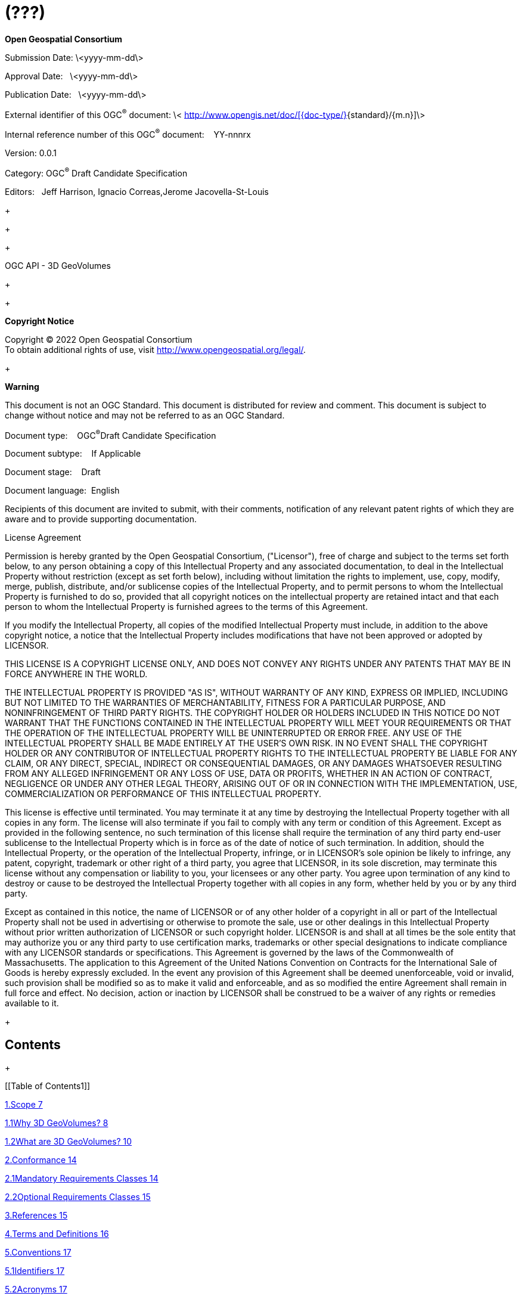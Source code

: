 = (???)
:stem:

*Open Geospatial Consortium*

Submission Date: \<yyyy-mm-dd\>

Approval Date:&nbsp;&nbsp;&nbsp;\<yyyy-mm-dd\>

Publication Date:&nbsp;&nbsp;&nbsp;\<yyyy-mm-dd\>

[[Cover_RemoveText2]]External identifier of this OGC^®^ document: \< http://www.opengis.net/def/%5B%7Bdoc-type/%7D%5D%7Bstandard%7D/%7Bm.n%7D[http://www.opengis.net/doc/[{doc-type/}]{standard}/{m.n}]\>

Internal reference number of this OGC^®^ document:&nbsp;&nbsp;&nbsp;&nbsp;YY-nnnrx

Version: 0.0.1

Category: OGC^®^ Draft Candidate Specification

Editors:&nbsp;&nbsp;&nbsp;Jeff Harrison, Ignacio Correas,Jerome Jacovella-St-Louis

+
 +

+
 +

+
 +

OGC API - 3D GeoVolumes

+
 +

+
 +

*Copyright Notice*

Copyright © 2022 Open Geospatial Consortium +
 To obtain additional rights of use, visit http://www.opengeospatial.org/legal/[http://www.opengeospatial.org/legal/].

+
 +

*Warning*

This document is not an OGC Standard. This document is distributed for review and comment. This document is subject to change without notice and may not be referred to as an OGC Standard.

Document type:&nbsp;&nbsp;&nbsp; OGC^®^Draft Candidate Specification

Document subtype:&nbsp;&nbsp;&nbsp; If Applicable

Document stage:&nbsp;&nbsp;&nbsp; Draft

Document language:&nbsp; English

Recipients of this document are invited to submit, with their comments, notification of any relevant patent rights of which they are aware and to provide supporting documentation.

License Agreement

Permission is hereby granted by the Open Geospatial Consortium, ("Licensor"), free of charge and subject to the terms set forth below, to any person obtaining a copy of this Intellectual Property and any associated documentation, to deal in the Intellectual Property without restriction (except as set forth below), including without limitation the rights to implement, use, copy, modify, merge, publish, distribute, and/or sublicense copies of the Intellectual Property, and to permit persons to whom the Intellectual Property is furnished to do so, provided that all copyright notices on the intellectual property are retained intact and that each person to whom the Intellectual Property is furnished agrees to the terms of this Agreement.

If you modify the Intellectual Property, all copies of the modified Intellectual Property must include, in addition to the above copyright notice, a notice that the Intellectual Property includes modifications that have not been approved or adopted by LICENSOR.

THIS LICENSE IS A COPYRIGHT LICENSE ONLY, AND DOES NOT CONVEY ANY RIGHTS UNDER ANY PATENTS THAT MAY BE IN FORCE ANYWHERE IN THE WORLD.

THE INTELLECTUAL PROPERTY IS PROVIDED "AS IS", WITHOUT WARRANTY OF ANY KIND, EXPRESS OR IMPLIED, INCLUDING BUT NOT LIMITED TO THE WARRANTIES OF MERCHANTABILITY, FITNESS FOR A PARTICULAR PURPOSE, AND NONINFRINGEMENT OF THIRD PARTY RIGHTS. THE COPYRIGHT HOLDER OR HOLDERS INCLUDED IN THIS NOTICE DO NOT WARRANT THAT THE FUNCTIONS CONTAINED IN THE INTELLECTUAL PROPERTY WILL MEET YOUR REQUIREMENTS OR THAT THE OPERATION OF THE INTELLECTUAL PROPERTY WILL BE UNINTERRUPTED OR ERROR FREE. ANY USE OF THE INTELLECTUAL PROPERTY SHALL BE MADE ENTIRELY AT THE USER'S OWN RISK. IN NO EVENT SHALL THE COPYRIGHT HOLDER OR ANY CONTRIBUTOR OF INTELLECTUAL PROPERTY RIGHTS TO THE INTELLECTUAL PROPERTY BE LIABLE FOR ANY CLAIM, OR ANY DIRECT, SPECIAL, INDIRECT OR CONSEQUENTIAL DAMAGES, OR ANY DAMAGES WHATSOEVER RESULTING FROM ANY ALLEGED INFRINGEMENT OR ANY LOSS OF USE, DATA OR PROFITS, WHETHER IN AN ACTION OF CONTRACT, NEGLIGENCE OR UNDER ANY OTHER LEGAL THEORY, ARISING OUT OF OR IN CONNECTION WITH THE IMPLEMENTATION, USE, COMMERCIALIZATION OR PERFORMANCE OF THIS INTELLECTUAL PROPERTY.

This license is effective until terminated. You may terminate it at any time by destroying the Intellectual Property together with all copies in any form. The license will also terminate if you fail to comply with any term or condition of this Agreement. Except as provided in the following sentence, no such termination of this license shall require the termination of any third party end-user sublicense to the Intellectual Property which is in force as of the date of notice of such termination. In addition, should the Intellectual Property, or the operation of the Intellectual Property, infringe, or in LICENSOR's sole opinion be likely to infringe, any patent, copyright, trademark or other right of a third party, you agree that LICENSOR, in its sole discretion, may terminate this license without any compensation or liability to you, your licensees or any other party. You agree upon termination of any kind to destroy or cause to be destroyed the Intellectual Property together with all copies in any form, whether held by you or by any third party.

Except as contained in this notice, the name of LICENSOR or of any other holder of a copyright in all or part of the Intellectual Property shall not be used in advertising or otherwise to promote the sale, use or other dealings in this Intellectual Property without prior written authorization of LICENSOR or such copyright holder. LICENSOR is and shall at all times be the sole entity that may authorize you or any third party to use certification marks, trademarks or other special designations to indicate compliance with any LICENSOR standards or specifications. This Agreement is governed by the laws of the Commonwealth of Massachusetts. The application to this Agreement of the United Nations Convention on Contracts for the International Sale of Goods is hereby expressly excluded. In the event any provision of this Agreement shall be deemed unenforceable, void or invalid, such provision shall be modified so as to make it valid and enforceable, and as so modified the entire Agreement shall remain in full force and effect. No decision, action or inaction by LICENSOR shall be construed to be a waiver of any rights or remedies available to it.

+
 +

== Contents

+
 +

[[Table of Contents1]]

<<_Toc92639049,1.Scope 7>>

<<_Toc92639050,1.1Why 3D GeoVolumes? 8>>

<<_Toc92639051,1.2What are 3D GeoVolumes? 10>>

<<_Toc92639052,2.Conformance 14>>

<<_Toc92639053,2.1Mandatory Requirements Classes 14>>

<<_Toc92639054,2.2Optional Requirements Classes 15>>

<<_Toc92639055,3.References 15>>

<<_Toc92639056,4.Terms and Definitions 16>>

<<_Toc92639057,5.Conventions 17>>

<<_Toc92639058,5.1Identifiers 17>>

<<_Toc92639059,5.2Acronyms 17>>

<<_Toc92639060,6.Requirements Classes 18>>

<<_Toc92639061,1.1Requirements Class "Core" 19>>

<<_Toc92639062,1.1.1Landing page 20>>

<<_Toc92639063,1.1.2Declaration of Conformance Classes 22>>

<<_Toc92639064,1.1.3API Definition 23>>

<<_Toc92639065,1.1.4Collections 25>>

<<_Toc92639066,1.1.53D-Container 26>>

<<_Toc92639067,1.2Requirements Class "Extension" 30>>

<<_Toc92639068,1.2.1Requirements Class "spatial query extension" 32>>

<<_Toc92639069,7.Media Types for any data encoding(s) 35>>

<<_Toc92639070,7.1application/json+i3s 35>>

<<_Toc92639071,7.2application/json+3dtiles 36>>

<<_Toc92639072,Annex A: Conformance Class Abstract Test Suite (Normative) 38>>

<<_Toc92639073,A.1Test Case 1 38>>

<<_Toc92639074,A.2Test Case 2 39>>

+
 +

<<_Toc92639075,Annex B: Web API (Normative) 40>>

<<_Toc92639076,HTTP 1.1 40>>

<<_Toc92639077,HTTP status codes 40>>

<<_Toc92639078,Unknown or invalid query parameters 42>>

<<_Toc92639079,Web caching 43>>

<<_Toc92639080,Support for cross-origin requests 43>>

+
 +

<<_Toc92639081,Annex C: Data Architecture (Informative) 44>>

<<_Toc92639082,GeoVolumes (3D-Container) 45>>

<<_Toc92639083,Bounding Volume 47>>

<<_Toc92639084,Coordinate Reference System (CRS) 49>>

<<_Toc92639085,Extent 49>>

<<_Toc92639086,Link 50>>

<<_Toc92639087,Link Relation Type (Rel) 50>>

<<_Toc92639088,Spatial Extent 51>>

<<_Toc92639089,Temporal Extent 52>>

<<_Toc92639090,TRS 53>>

<<_Toc92639091,Content Type 53>>

+
 +

<<_Toc92639092,Annex D: Example Responses (Informative) 54>>

+
 +

<<_Toc92639093,Annex E: Accessing 3D Content by Tile Coordinates (Informative) 57>>

+
 +

<<_Toc92639094,Annex F: Revision History 58>>

+
 +

+
 +

+
 +

*List of Figures*

[[Table of Figures1]]

<<_Toc92696351,Figure 1 - GeoVolumes API allows access to 3D content from different providers 9>>

+
 +

<<_Toc92696352,Figure 2 - Bounding Volumes (Box, Region, Sphere) with enclosed cuboid objects 10>>

+
 +

<<_Toc92696353,Figure 3 - GeoVolumes in nested hierarchy with 3D dataset and multiple distributions 11>>

+
 +

<<_Toc92696354,Figure 4 - GeoVolumes reference extent of datasets and link to 'child' GeoVolumes 12>>

+
 +

<<_Toc92696355,Figure 5 - GeoVolumes&nbsp;may optionally&nbsp;access 3D&nbsp;content&nbsp;via tile coordinates 13>>

+
 +

<<_Toc92696356,Figure 6 - Basic architecture of server components to access 3D GeoVolumes 13>>

+
 +

<<_Toc92696357,Figure 7 - UML diagram of a 3D-Container (GeoVolume) 30>>

+
 +

+
 +

+
 +

+
 +

+
 +

[type=i]
. *Abstract*

This document provides an Application Programming Interface (API) and encoding that organizes access to a variety of 2D / 3D content according to a hierarchy of 3D geospatial volumes (GeoVolumes). The goal of this specification is to establish an API and encoding that allows applications to request a variety of 3D content from different providers in an interoperable and standardized way.

image::images/001.gif[Shape1] The API described in this document is based on Open Geospatial Consortium (OGC) and OpenAPI principles. The API is consistent with OGC API - Common core building blocks and supports link-follow, bounding box and tile coordinate query methods of access to resources of interest.

An OGC API - 3D GeoVolumes specification is needed because a variety of solutions and standards exist to access and transfer 3D geospatial content (e.g. 3D Tiles, I3S, glTF and others). The OGC API - 3D GeoVolumes specification addresses this challenge by providing a resource model and corresponding API to integrate various approaches to accessing and transferring 2D / 3D geospatial content into a single, open standards-based solution. By outlining an implementation approach for the parameters of the API, the 3D GeoVolumes specification simplifies application development across geospatial enterprises by providing a single interface for requesting and receiving a variety of 2D / 3D datasets and their distribution. As such, the goal of this OGC API specification is not to replace existing distribution methods and models for 3D content, but to enable interoperability between them.

The content provided within this document is derived largely from work done during collaborative, hands-on engineering conducted by members of the OGC during late 2019 and early 2020. As additional methodologies mature, this OGC API will be updated to include those approaches.

[start=2,type=i]
. *Keywords*

The following are keywords to be used by search engines and document catalogues.

OGC API, 3D Tiles , I3S, geographic information, Geospatial API, GeoVolume, GeoVolumes, 3D, feature, geographic information, dataset, distribution, API, OpenAPI, HTML, glTF, bounding volume hierarchy

[start=3,type=i]
. *Preface*

Attention is drawn to the possibility that some of the elements of this document may be the subject of patent rights. The OGC shall not be held responsible for identifying any or all such patent rights.

Recipients of this document are requested to submit, with their comments, notification of any relevant patent claims or other intellectual property rights of which they may be aware that might be infringed by any implementation of the standard set forth in this document, and to provide supporting documentation.

[start=4,type=i]
. *Security Considerations*

No security considerations have been made for this Standard

[start=5,type=i]
. *Submitting organizations*

The following organizations are submitting this document to the OGC:

* Army Geospatial Center (AGC)
* Cesium
* Cognitics
* Ecere
* Helyx
* Skymantics
* Strategic Alliance Consulting Inc.
* Steinbeis

+

[start=6,type=i]
. *Submitters*

All questions regarding this submission should be directed to the editor or the submitters:

[width=531]
|===
h| Name h| Affiliation
| Jeff Harrison, Editor | Army Geospatial Center (AGC)
| Ignacio Correas, Editor | Skymantics
| Jerome Jacovella-St-Louis, Editor | Ecere
| Tom Boggess | Strategic Alliance Consulting Inc.
| Volker Coors | Steinbeis
| Ryan Gauthier | Army Geospatial Center
| Anneley Hadland | Helyx
| Michala Hill | Cognitics
| Thomas Myers | Strategic Alliance Consulting Inc.
| Amy Youmans | Army Geospatial Center (AGC)
| Insert POC Here | Cesium

|===

. 
== Scope

The OGC 3D GeoVolumes specification provides an Application Programming Interface (API) and encoding that organizes access to a variety of 3D content according to a hierarchy of 3D geospatial volumes (GeoVolumes).

The goal of this OGC API is to allow applications to request a variety of 3D content from different providers in an interoperable and standardized way.

image::images/002.gif[Shape2] OGC API - 3D GeoVolumes specification is based on Open Geospatial Consortium (OGC) and OpenAPI principles. The API is consistent with OGC API – Common – Part 1: Core building blocks and supports link-follow, bounding box query, and tile coordinate methods of access to resources of interest.

The objective of the 3D GeoVolumes API and resource model is not to replace existing distribution methods and models for 3D content such as OGC 3D Tiles and I3S, but to enable interoperability between them.

The content provided within this document is derived largely from work done during collaborative, hands-on engineering conducted by members of the OGC during late 2019 and early 2020.

+
 +

.. 
=== Why 3D GeoVolumes

+
 +

OGC API - 3D GeoVolumes is needed because a variety of solutions and standards exist to access and transfer 3D geospatial content (e.g. 3D Tiles, I3S, glTF and others). OGC API - 3D GeoVolumes addresses the challenge of accessing and transferring 3D geospatial content in a variety of standards by providing a resource model and single API for requesting, receiving, and distributing this content, thus simplifying application development across geospatial enterprises. The 3D GeoVolumes API and resource model use a space-centric perspective to allow efficient access to 3D content.

This OGC API is not intended to replace existing distribution methods and models for 3D content, but to enable interoperability between them.

A high-level representation of a geospatial enterprise implementing 3D GeoVolumes based on the needs of various types of entities and/or systems ('A'), ('B'), and ('C') is illustrated in the figure below. The demonstration scenario involves siting a field hospital in Central Park, New York City during a global pandemic.

+
 +

image::images/003.png["",638,322]

*Figure 1 - The GeoVolumes API allows access to a variety of 3D content from different providers in a standardized way*

+
 +

The three systems differ in the 3D content standards implemented, volume of data that can be stored and processed, supported analytics and available bandwidth for data transport between entities, with 'A' having the highest bandwidth and 'C' having the lowest bandwidth.

+

Despite these differences, 3D GeoVolumes provides a model that allows offering, discovering, requesting and accessing data at each entity using a common API on top of a single organizational model of 3D geospatial resources. This common API leverages available 3D geospatial data formats and distribution standards such as 3D Tiles [https://www.ogc.org/standards/3DTiles[https://www.ogc.org/standards/3DTiles]], I3S [https://www.ogc.org/standards/i3s[https://www.ogc.org/standards/i3s]], CityGML [https://www.ogc.org/standards/citygml[https://www.ogc.org/standards/citygml]], and CDB [https://www.ogc.org/standards/cdb[https://www.ogc.org/standards/cdb]] to ensure users can work with 3D geospatial content in the optimal distribution format and interaction method for their application task. High bandwidth capacity data centers ('A') have 3D content available for broad regions or on a global scale. Content can be made available in multiple datasets and distributions based on conversion and transcoding workflows. Access to the data can be offered to other entities in the enterprise by means of the 3D GeoVolumes API. Depending on users' needs, data can be made available through alternative API methods in 2D or in raw format, such as the draft OGC API - Tiles specification or the OGC API - Features Standard.

+

Medium bandwidth capacity data centers ('B') do not require all data that is available at the data center ('A') but are more selective according to their role. The amount of data transferred to ('B') depends on the available bandwidth and specific needs for data analysis and re-distribution. To obtain required data in the best suited format and minimum size, medium bandwidth capacity data centers make use of the specific space-centric indexing scheme that is the fundamental idea of a GeoVolume resource and the corresponding 3D GeoVolumes API offered by ('A').

The high-level architecture defines a third enterprise entity, low bandwidth capacity field operations ('C'). These are connected at various bandwidths including intermittently connected or completely offline situations. In these cases, offline data packaging mechanisms and data volume are operational considerations and optimized data selection and transmission processes are essential. Customers at this level want to go back and forth between 3D geospatial content distributions optimized for visualization via low bandwidth connections and attribute-loaded data that provides detailed information about selected elements in each view.

+
 +

[start=2]
.. 
=== What are 3D GeoVolumes

+
 +

The previous section provided a high-level representation of a geospatial enterprise implementation of the 3D GeoVolumes API based on the needs of various types of entities and/or systems. The technology described in this API supports this scenario efficiently because 3D GeoVolumes follow a common conceptual organization of space applied by humans, which is a collection of spaces where the spaces contain either sub-spaces or a set of objects. This representation of space is called the Bounding Volume, which is a closed volume containing the union of a set of geometric objects. The figure below illustrates typical Bounding Volumes (Box, Region, Sphere) with enclosed cuboid objects.

image::images/004.png["",666,205]

*Figure 2 - Bounding Volumes (Box, Region, Sphere) with enclosed cuboid objects*

+
 +

The space organized in this manner may describe a collection of disjoint GeoVolumes, hierarchical collections of GeoVolumes or GeoVolumes accessed by tile coordinates organized in an OGC tiling scheme. The concepts of disjoint and hierarchical collections of GeoVolumes are illustrated in the figure below where the GeoVolume "North America" contains two child GeoVolumes "Montreal" and "New York City". &nbsp;Both are spatially disjoint. The GeoVolume "New York City" contains a single 3D Dataset representing buildings. These buildings are available in multiple distribution formats (3D Tiles, I3S and CityGML).

+
 +

image::images/005.png["",389,470]

*Figure 3 - GeoVolumes in nested hierarchy with a 3D dataset and multiple distributions*

+
 +

[[_Hlk70424011]]In these constructs, each GeoVolume may have one or more children whose extents may themselves overlap but in aggregate are completely contained in the parent volume extent. Each GeoVolume can contain references to and descriptions of the extent of dataset(s) of its contents and may provide links to multiple distributions of that dataset in different formats or encodings, e.g. 3D Tiles, I3S. GeoVolumes in this model may be accessed as /collections by an API. This API standard does not identify mandatory requirements for how specific distribution formats or encodings are composed and organized into spatial data structures (e.g. tiling schemes).

+
 +

image::images/006.png["",666,459]

*Figure 4 - GeoVolumes can reference extent of datasets and link to 'child' GeoVolumes*

+
 +

A GeoVolumes&nbsp;API may optionally&nbsp;access 3D&nbsp;geospatial content&nbsp;as tiles&nbsp;through extensions for tile coordinates. This may be achieved by using an&nbsp;extraDimensions&nbsp;property consisting of a list of identified objects, each with a description on how the additional dimensions are tiled. It may also be achieved by using Implicit Tiling as outlined in the emerging Community Standard for "3D Tiles Next". The two approaches will be harmonized in the GeoVolumes SWG and this specification updated.

If an&nbsp;extraDimensions&nbsp;property consisting of a list of identified objects is used this information can be added to either a&nbsp;TileMatrixSet's&nbsp;TileMatrix&nbsp;or to a&nbsp;TileSet's TileMatrixSetLimit. Including this property in the&nbsp;TileSet'sTileMatrixSetLimits&nbsp;allows for the re-use of common 2D&nbsp;TileMatrixSets&nbsp;for 3D geospatial content.

+
 +

image::images/007.gif["",576,190]

*Figure 5 - GeoVolumes&nbsp;may optionally&nbsp;access 3D&nbsp;geospatial content&nbsp;via tile coordinates*

+
 +

The default representations of a GeoVolume are json/html information documents that define the bounding box/volume, link to an implicit tileset scheme if applicable, and provide links to the actual content. GeoVolumes are organized in collections as described above.

The basic architecture of server components to access 3D GeoVolume encodings is shown in the figure below. Each 3D / Globe client component can access 3D datasets in multiple distribution formats by means of components implementing the GeoVolumes API as an access interface. The API enables access to these resources using the HTTP protocol and its associated methods.

image::images/008.png["",564,358]

*Figure 6 - Basic architecture of server components to access 3D GeoVolumes*

Clients then visualize the returned content in the context of a 3D globe rendering either built into the client or assembled onto 2D tiles fetched separately from the GeoVolumes API, using for example, a 2D Tile Server. In the future, 2D tiles could also be accessed through the GeoVolumes API.

+
 +

[start=2]
. 
== Conformance

Conformance with this API shall be checked using the tests specified in&nbsp;Annex A of this document. The framework, concepts, and methodology for testing, and the criteria to claim conformance are specified in the&nbsp; https://portal.ogc.org/files/?artifact_id=55234[OGC Compliance Testing Policies and Procedures]&nbsp;and the&nbsp; https://www.ogc.org/compliance[OGC Compliance Testing]&nbsp;web site.

+

The one Standardization Target for this standard is&nbsp; https://docs.ogc.org/is/19-086r4/19-086r4.html#webapi-definition[Web APIs].

+

https://docs.ogc.org/is/19-086r4/19-086r4.html#OGC19-072[OGC API - Common - Part 1: Core]&nbsp;defines an API module intended for re-use by other OGC Web API standards. The OGC API - 3D GeoVolumes is an extension of&nbsp; https://docs.ogc.org/is/19-086r4/19-086r4.html#OGC19-072[OGC API - Common - Part 1: Core]. Conformance to the OGC API - 3D GeoVolumes requires demonstrated conformance to the applicable Conformance Classes of OGC API - Common.

+

OGC API - 3D GeoVolumes identifies a set of Conformance Classes. The&nbsp; https://docs.ogc.org/is/19-086r4/19-086r4.html#ctc-definition[Conformance Classes]&nbsp;implemented by an API are advertised through the&nbsp;/conformance&nbsp;path on the landing page.

+

Each Conformance Class is defined by one or more&nbsp; https://docs.ogc.org/is/19-086r4/19-086r4.html#requirements-class-definition[Requirements Classes] defined in Section 6. The requirements in Section 6&nbsp;are organized by Requirements Class.

+
 +

.. 
=== Mandatory Requirements Classes

The mandatory requirements class of OGC API - 3D GeoVolumes is the Requirements Class "OGC API – 3D GeoVolumes – Core" specified in Section 6.

This requirements class inherits from the&nbsp;_Core Requirements Class_&nbsp;of&nbsp; https://docs.ogc.org/is/19-086r4/19-086r4.html#OGC19-072[OGC API — Common — Part 1: Core]&nbsp;which specifies the minimal useful service interface for an OGC API.

*The requirements specified in the&nbsp;Requirements Class "OGC API – 3D GeoVolumes – Core"&nbsp;focus on minimal capabilities for a static web server.*

The requirements specified in the&nbsp;Requirements Class "OGC API – 3D GeoVolumes – Core"&nbsp;are mandatory for all implementations of the 3D GeoVolumes API.

+
 +

[start=2]
.. 
=== Optional Requirements Classes

The optional requirements classes of OGC API - 3D GeoVolumes include Requirements Class "OGC API – 3D GeoVolumes – Extension" specified in Section 6.

*The requirements specified in the&nbsp;Requirements Class "OGC API – 3D GeoVolumes – Extension"&nbsp;adds the option for a spatial query parameter or tile coordinates to limit the result.*

The requirements specified in the&nbsp;Requirements Class "OGC API – 3D GeoVolumes – Extension"&nbsp;are optional for implementations of the 3D GeoVolumes API.

+
 +

[start=3]
. 
== References

The following informative documents contain provisions that, through reference in this text, are important to understanding this document. For dated references, subsequent amendments to, or revisions of, any of these publications do not apply. For undated references, the latest edition of the document referred to applies.

[width=575]
|===
h| *Identifier* h| *Title* h| *Version* h| *Date*
| OGC 15-001r4 | _OGC 3D Portrayal Service_ https://docs.opengeospatial.org/is/15-001r4/15-001r4.html[_https://docs.opengeospatial.org/is/15-001r4/15-001r4.html_] | 1.0 | 13SEP2017
| OGC 17-014r7 | _OGC Indexed 3D Scene Layer (I3S) and Scene Layer Package Format Specification_ https://www.ogc.org/standards/i3s[_https://www.ogc.org/standards/i3s_] | 1.1 | 08FEB2020
| OGC 17-046 | _OGC Testbed 13: 3D Tiles and I3S Interoperability and Performance Engineering Report_ http://www.opengis.net/doc/PER/t13-NG002[_http://www.opengis.net/doc/PER/t13-NG002_] | N/A | 5MAR2018
| OGC 17-069r3 | _OGC® API – Features – Part 1: Core_ http://www.opengis.net/doc/IS/ogcapi-features-1/1.0[_http://www.opengis.net/doc/IS/ogcapi-features-1/1.0_] | 1.0 | 14OCT2019
| OGC 18-053r2 | _3D Tiles S__pecification_ _1.0_ https://www.ogc.org/standards/3DTiles[_https://www.ogc.org/standards/3DTiles_] | 1.0 | 31JAN2019
| OGC 19-010r2 | _OGC Testbed-15: Styles API Engineering Report_ http://www.opengis.net/doc/PER/t15-D012[_http://www.opengis.net/doc/PER/t15-D012_] | N/A | 12DEC2019
| OGC 19-041r3 | _OGC Routing Pilot Engineering Report_ http://www.opengis.net/doc/PER/routing-pilot-er[_http://www.opengis.net/doc/PER/routing-pilot-er_] | N/A | 8JAN2020
| OGC 19-069 | _OGC Testbed-15: Maps and Tiles API Engineering Report_ http://www.opengis.net/doc/PER/t15-D014[_http://www.opengis.net/doc/PER/t15-D014_] | N/A | 22NOV2019
| OGC 20-029 | _3D Data Container Engineering Report._ http://www.opengis.net/doc/PER/20-029[_http://www.opengis.net/doc/PER/20-029_] | 1.0 | 15JUL2020
| OGC 20-030 | _OGC® API – Tiles-3D (GeoVolumes) Engineering Report._ http://www.opengis.net/doc/PER/20-030[_http://www.opengis.net/doc/PER/20-030_] | 1.0 | 15JUL2020
| OGC 20-031 | _3D Data Container and Tiles API Pilot Summary Engineering Report_ https://www.opengis.net/doc/PER/20-031[_https://www.opengis.net/doc/PER/20-031_] | 1.0 | 15JUL2020
a| +

| _OpenAPI Specification__https://github.com/OAI/OpenAPI-Specification/blob/main/versions/3.0.0.md_ | 3.0.0 | 16FEB2021
| OGC 19-072 | _OGC® API – Common – Part 1: Core_ http://docs.ogc.org/DRAFTS/19-072.html[_http://docs.ogc.org/DRAFTS/19-072.html_] | 1.0 | 23AUG2021
| OGC 20-024 | _OGC® API – Common – Part 2: Geospatial Data_ http://docs.ogc.org/DRAFTS/20-024.html[_http://docs.ogc.org/DRAFTS/20-024.html_] | 1.0 | 06OCT2021
| OGC 17-083r3 | _OGC® Two Dimensional Tile Matrix Set and Tile Set Metadata Standard_ http://www.ogc.org/standards/requests/240.html[_http://www.ogc.org/standards/requests/240.html_] | 1.0 | 03DEC2021
a| +

| _3D Tiles Next_ https://github.com/CesiumGS/3d-tiles/tree/3d-tiles-next/extensions/3DTILES_implicit_tiling/[_https://github.com/CesiumGS/3d-tiles/tree/3d-tiles-next/extensions/3DTILES_implicit_tiling/_] a| +

a| +

|===

[start=4]
. 
== Terms and Definitions

This document used the terms defined in OGC Policy Directive 49

== ^1^
, which is based on the ISO/IEC Directives, Part 2, Rules for the structure and drafting of International Standards. In particular, the word "shall" (not "must") is the verb form used to indicate a requirement to be strictly followed to conform to this Standard and OGC documents do not use the equivalent phrases in the ISO/IEC Directives, Part 2.

For the purposes of this document, the following additional terms and definitions apply.

+

*bounding volume*

typically, a shape like a sphere, rectangular box, or convex hull that can simply be tested for intersection or overlap.

+

*dataset*

collection of data. (source: ISO 19168-1:2020)

+

+

*distribution*

specific representation of a dataset. (source: ISO 19168-1:2020)

+

*feature*

abstraction of real-world phenomena. (source: ISO 19101-1:2014)

+
 +

+

*geovolume*

a hierarchy of geospatial bounding volumes.

+
 +

+

*static web server*

a computer with an HTTP server containing hosted files that are sent 'as-is' to an application.

+
 +

+

*Web API*

API using an architectural style that is founded on the technologies of the Web. [derived from the W3C Data on the Web Best Practices]

+
 +

[start=5]
. 
== Conventions

This section provides details and examples for conventions used in this document.

+
 +

.. 
=== Identifiers

The normative provisions in this specification are denoted by the URI

http://www.opengis.net/spec/{standard}/{m.n}

All requirements and conformance tests that appear in this document are denoted by partial URIs which are relative to this base.

+
 +

[start=2]
.. 
=== Acronyms

The acronyms relevant to this document are specified in the following list.

* image::images/009.gif[Shape3]API Application Programming Interface
* BBOX Bounding Box
* BVH Bounding Volume Hierarchy
* CDB Common Database
* COTS Commercial Off The Shelf
* CRS Coordinate Reference System
* glTF GL Transmission Format
* HTTP Hypertext TransferProtocol
* JSON JavaScript Object Notations
* OGC Open GeospatialConsortium
* SWG Standards Working Group

+
 +

[start=6]
. 
== Requirements Classes

This section outlines requirements for an implementation of the 3D GeoVolumes API.

In addition to these basic requirements, the following requirements/conformance classes apply:

* *Core: Minimal GeoVolumes API capabilities (static web server)*
* *Extension: Adds the option for a spatial query parameter or tile coordinate to limit the result set.*

+
 +

The 3D GeoVolumes API is designed to be a specialized API based on the OGC API principles that can significantly reduce the burden of implementing new clients and APIs as the specification only requires a minimal set of content/parameters needed to transfer 3D data, features, and attributes through an API.&nbsp;

This 3D GeoVolumes API follows the standards and conventions provided in the OGC API - Common for Web APIs. The 3D GeoVolumes API conforms to the OGC API - Common foundation resources: landing page, API definition, conformance, and collections (spatial resources).

The 3D GeoVolumes APIsupports the resources and operations listed in Table 1 with the associated conformance class and the link to the document section that specifies the requirements.

+
 +

[width=575]
|===
| *Resource* | *Path* | *HTTP Method* | *Description*

| Landing Page | / | GET | The landing page

| Conformance Declaration | /conformance | GET | The conformance information
| API Definition | /api | GET | The API Definition document
| Collections | /collections | GET | Collections
| 3D Container | /collections/{3DContainerId} | GET | 3D-Container

|===

*Table 1 - GeoVolumes API - Overview of resources and applicable HTTP methods*

+
 +

.. 
=== Requirements Class "Core"

All resources are available in a 'Core' requirements class, i.e. all GeoVolumes APIs will support them.
== ^2^

+
 +

[width=100%]
|===
2+.<h| *R**equirements Class*
2+.<| http://www.opengis.net/spec/ogcapi-geovolumes-1/1.0/req/core[http://www.opengis.net/spec/ogcapi-geovolumes-1/1.0/req/core]
| Target type | Web API
| Dependency | OGC API – Common – Part 1: Core
| Dependency | JSON

|===

+
 +

... 
==== Landing page

+
 +

The entry point to the API (/). The landing page provides links to the service description, API definition (/api), conformance declaration (/conformance) and collections (/collections).

.... 
===== Operation

+
 +

[width=100%]
|===
h| *Requirement 1* h| */req/core/root-op*
| A | The server SHALL support the HTTP GET operation on the URI {root}/.

|===

+
 +

[start=2]
.... 
===== Response

[width=100%]
|===
h| *Requirement 2* h| */req/core/root-success*
| A | A successful execution of the operation SHALL be reported as a response with a HTTP status code&nbsp;200.
| B a| The content of that response SHALL be based upon the schema&nbsp; https://raw.githubusercontent.com/opengeospatial/WFS_FES/master/core/openapi/schemas/landingPage.yaml[landingPage.yaml]&nbsp;and include links to the following resources:
* the API Definition (relation type 'service-desc' or 'service-doc')
* the Conformance Declaration (relation type /conformance&nbsp;(relation type ' http://www.opengis.net/def/rel/ogc/1.0/conformance[http://www.opengis.net/def/rel/ogc/1.0/conformance] ')
* /collections&nbsp;(relation type 'data')

|===

+
 +

+
 +

A sample schema for the landing page of the GeoVolumes API is provided below.

+
 +

type: object

required:

- links

properties:

title:

type: string

example:

description:

type: string

example:

links:

type: array

items:

$ref: link.yaml

+
 +

A sample landing page response document of an GeoVolumes API is provided below.

{

"title": "OGC 3D Pilot",

"description": "A Pilot of an API for GeoVolumes",

"links": [

{

"href": " http://data.example.org/[http://data.example.org/]",

"rel": "service-desc",

"type": "application/json",

"title": "Service Description"

},

{

"href": " http://data.example.org/api[http://data.example.org/api]",

"rel": "service",

"type": "application/json",

"title": "the API definition"

},

{

"href": " http://data.example.org/conformance[http://data.example.org/conformance]",

"rel": "conformance",

"type": "application/json",

"title": "Conformance"

},

{

"href": " http://data.example.org/collections[http://data.example.org/collections]",

"rel": "data",

"type": "application/json",

"title": "Collections"

}

]

}

+
 +

+
 +

[start=3]
.... 
===== Error situations

See&nbsp;HTTP Status Codes in Appendix A - Web API&nbsp;for general guidance.

+
 +

[start=2]
... 
==== Declaration of Conformance Classes

+
 +

The Conformance Declaration states the conformance classes from standards or community specifications, identified by a URI, to which the API conforms. The conformance resource requires no parameters. The HTTP /conformance GET response returns the list of URIs of conformance classes implemented by the server in JSON.

+
 +

.... 
===== Operation

+
 +

[width=100%]
|===
h| *Requirement 3* h| */req/core/conformance-op*
| A | The server SHALL support the HTTP GET operation on the URI &nbsp;/{root}/conformance.
| B | The server SHALL support the HTTP GET operation on all links from the landing page that have the relation type http://www.opengis.net/def/rel/ogc/1.0/conformance[http://www.opengis.net/def/rel/ogc/1.0/conformance].
| C | The responses to all HTTP GET requests issued in A and B server SHALL satisfy requirement */req/core/conformance-success.*
| *Requirement 4* | */req/core/conformance-success*
| A | A successful execution of the operation SHALL be reported as a response with a HTTP status code&nbsp;200.
| B | The content of that response SHALL be based upon the schema&nbsp; https://raw.githubusercontent.com/opengeospatial/WFS_FES/master/core/openapi/schemas/confClasses.yaml[confClasses.yaml]&nbsp;and list all OGC API conformance classes that the API conforms to.

|===

+
 +

[start=2]
.... 
===== Response

+
 +

+

A sample schema for the list of conformance classes is provided below.

+

type: object

required:

- conformsTo

properties:

conformsTo:

type: array

items:

type: string

+
 +

+
 +

The following example of the conformance declaration of a 3D GeoVolumes API was taken from the "OGC API – Tiles - 3D (GeoVolumes) Engineering Report":

{

"conformsTo": [

" http://www.opengis.net/spec/ogcapi-geovolumes-1/1.0/conf/core[http://www.opengis.net/spec/ogcapi-geovolumes-1/1.0/conf/core]",

" http://www.opengis.net/spec/ogcapi-geovolumes-1/1.0/conf/oas30[http://www.opengis.net/spec/ogcapi-geovolumes-1/1.0/conf/oas30]",

" http://www.opengis.net/spec/ogcapi-geovolumes-1/1.0/conf/json[http://www.opengis.net/spec/ogcapi-geovolumes-1/1.0/conf/json]"

]

}

+
 +

+
 +

[start=3]
.... 
===== Error situations

See&nbsp;HTTP Status Codes in Appendix A - Web API&nbsp;for general guidance.

+
 +

[start=3]
... 
==== API Definition

+
 +

The&nbsp;API Definition&nbsp;describes the capabilities of the server that can be used by clients to connect to the server or by development tools to support the implementation of servers and clients. Accessing the&nbsp;API Definition&nbsp;using HTTP GET returns a description of the API.

+
 +

.... 
===== Operation

+
 +

[width=100%]
|===
h| *Requirement 5* h| */req/core/api-definition-op*
| A | The URIs of all API definitions referenced from the landing page SHALL support the HTTP GET method.

|===

+
 +

[width=100%]
|===
h| *Permission 1* h| */req/core/api-definition-uri*
| A | The API definition is metadata about the API and strictly not part of the API itself, but it MAY be hosted as a sub-resource to the base path of the API, for example, at path&nbsp;/api. There is no need to include the path of the API definition in the API definition itself.

|===

Note that multiple API definition formats can be supported.

+
 +

[start=2]
.... 
===== Response

+
 +

[width=100%]
|===
h| *Requirement 6* h| */req/core/api-definition-success*
| A | A GET request to the URI of an API definition linked from the landing page (link relations&nbsp;service-desc&nbsp;or&nbsp;service-doc) with an&nbsp;Accept&nbsp;header with the value of the link property&nbsp;type&nbsp;SHALL return a document consistent with the requested media type.

|===

+
 +

[width=100%]
|===
h| *Recommendation 1* h| */rec/core/api-definition-oas*
| A | A JSON representation of the API definition document SHOULD conform to the&nbsp;OpenAPI Specification 3.0, the document.

|===

+
 +

If the server hosts the API definition under the base path of the API (for example, at path&nbsp;/api, see above), there is no need to include the path of the API definition in the API definition itself.

The idea is that any 3D GeoVolumes API implementation can be used by developers that are familiar with the API definition language(s) supported by the server. The developer may need to learn about 3D data types, etc., but it should not be required to read this specification to access the data via the API.

The following is an example of the API definition.

{

"links": [

{

"href": " http://data.example.org/[http://data.example.org/]",

"rel": "self",

"type": "application/json",

"title": "this document"

},

{

"href": " http://data.example.org/api[http://data.example.org/api]",

"rel": "service",

"type": "application/json",

"title": "the API definition"

},

{

"href": " http://data.example.org/conformance[http://data.example.org/conformance]",

"rel": "conformance",

"type": "application/json",

"title": "conformance classes implemented by this server"

},

{

"href": " http://data.example.org/collections[http://data.example.org/collections]",

"rel": "data",

"type": "application/json",

"title": "Metadata about the collections"

}

]

}

===== +
 +

[start=3]
.... 
===== Error situations

See&nbsp;HTTP Status Codes in Appendix A - Web API&nbsp;for general guidance.

+
 +

[start=4]
... 
==== Collections

+
 +

Collections provides the information to access a collection of GeoVolumes (3D Containers). The collection resources accept the 2D or 3D bounding box (bbox) and format parameter. The resource accepts query or header parameters for the format parameter. The bounding box query parameter lower left: x, y, {z}, and upper right x, y, {z} (z-coordinate is optional) returns GeoVolumes that are within the area. The HTTP /collections GET response returns JSON containing two properties, links (link: URI, type, relationship) and 3D Container.

+
 +

[width=100%]
|===
h| *Requirement 7* h| */req/core/collections-op*
| A | The server SHALL support the HTTP GET operation at the path&nbsp;/collections.

|===

+
 +

[width=100%]
|===
h| *Requirement 8* h| */req/core/collections-success*
| A | A successful execution of the operation SHALL be reported as a response with a HTTP status code&nbsp;200.
| B | The content of that response SHALL conform to the media type stated in the Content-Type header.
| C | The content of that response SHALL conform to the media type stated in the query string.
| D | The content of that response SHALL be constrained by the bbox stated in the query string.
| E a| The content of that response SHALL be based upon the following OpenAPI 3.0 schema:type: objectproperties:links:type: arrayitems:type: objectrequired:- href- relproperties:href:type: stringtitle:type: stringnullable: truerel:type: stringtype:type: stringnullable: truehreflang:type: stringnullable: truecollections:type: arrayitems:$ref: '3dcontainer' +

|===

+
 +

[start=5]
... 
==== 3D-Container

+
 +

The collection resources support access to a 3D-Container with a unique identifier (/collections/{3DContainerId}). The format and bounding box parameters in the collections request can be applied to a specific GeoVolume request. The bbox query on a GeoVolume will apply filtering on the contents within the GeoVolume. The HTTP /collections/{3DContainerId} GET response returns JSON representing the 3D-Container (GeoVolume).

[width=100%]
|===
h| *Requirement 9* h| */req/core/collections/{3DContainerId}-op*
| A | The server SHALL support the HTTP GET operation at the path /collections/{3DContainerId}.

|===

+
 +

[width=100%]
|===
h| *Requirement 10* h| */req/core/collections/{3DContainerId}-success*
| A | A successful execution of the operation SHALL be reported as a response with a HTTP status code&nbsp;200.
| B | The content of that response SHALL conform to the media type stated in the Content-Type header.
| C | The content of that response SHALL conform to the media type stated in the query string.
| D | The content of that response SHALL be constrained by the bbox stated in the query string.
| E a| The content of that response SHALL be based upon the following OpenAPI 3.0 schema:type: objectrequired:- id- extent- linksproperties:id:type: stringtitle:type: stringnullable: truedescription:type: stringnullable: truecollectionType:type: stringdefault: '3d-container'itemType:type: stringdefault: 'unknown'extent:type: objectproperties:spatial:type: objectproperties:bbox:type: arrayminItems: 4maxItems: 6items:type: numbercrs:type: stringdefault:'http://www.opengis.net/def/crs/OGC/1.3/CRS84'temporal:type: objectproperties:interval:type: arraynullable: trueminItems: 1items:type: arrayminItems: 2maxItems: 2items:type: stringformat: date-timenullable: truetrs: type: stringnullable: truedefault:'http://www.opengis.net/def/uom/ISO-8601/0/Gregorian'contentExtent:type: arraynullable: trueitems:type: numberformat: doubleminItems: 4maxItems: 12crs:type: stringdefault: 'http://www.opengis.net/def/crs/OGC/1.3/CRS84'links:type: arrayitems:type: objectrequired:- href- relproperties:href:type: stringtitle:type: stringnullable: truerel:type: stringtype:type: stringnullable: truehreflang:type: stringnullable: truechildren:type: arrayitems:$ref: 3dcontainercontent:type: arrayitems:type: objectrequired:- href- relproperties:href:type: stringtitle:type: stringnullable: truerel:type: stringtype:type: stringnullable: truehreflang:type: stringnullable: true +

|===

+
 +

image::images/010.png["",666,483]

*Figure 7 - UML diagram of a 3D-Container (GeoVolume)*

+
 +

See Table 4 in Appendix B for additional guidance.

+
 +

[start=2]
.. 
=== Requirements Class "Extension"

+
 +

This class provides specifics on the extensions to the Collections requirement class. The extensions to the Collections requirement class are as follows:

+
 +

* The collections path (/collections) is extended by the addition of a bounding box query parameter.
* The collections path (/collections/{3DContainerId}) is extended by the addition of a bounding box query parameter.

+

The resulting API has the resources listed in the Table below:

+
 +

[width=100%]
|===
| *Resource* | *Path* | *HTTP method* | *Changes*

| Landing page | / | GET | None

| Conformance declaration | /conformance | GET | Returns additional conformance classes
| API | /api | GET | API definition
| Collections | /collections?bbox | GET | Bounding Box parameter added.
| 3D Container | /collections/{3DContainerId}?bbox | GET | Bounding Box parameter added.

|===

*Table 2 - Overview of resources and applicable HTTP methods with "bbox" extension*

+
 +

The following is an example of the conformance declaration of a 3D GeoVolumes API that implements all requirement classes:

{

"conformsTo": [

" http://www.opengis.net/spec/ogcapi-geovolumes-1/1.0/conf/core[http://www.opengis.net/spec/ogcapi-geovolumes-1/1.0/conf/core]",

" http://www.opengis.net/spec/ogcapi-geovolumes-1/1.0/conf/oas30[http://www.opengis.net/spec/ogcapi-geovolumes-1/1.0/conf/oas30]",

" http://www.opengis.net/spec/ogcapi-geovolumes-1/1.0/conf/html[http://www.opengis.net/spec/ogcapi-geovolumes-1/1.0/conf/html]",

"http://www.opengis.net/spec/ogcapi-geovolumes-

1/1.0/conf/spatialquery"

]

}

+
 +

+
 +

... 
==== Requirements Class "spatial query extension"

+
 +

The requirement class 'spatialquery' is an extension to the 'Core' requirement class which allows query by spatial and temporal constraints. The server shall return 3D content if any part of the content lies inside the query bbox when querying by spatial constraints.

[[_Hlk54775801]] +
 +

[[_Hlk54774675]] +
 +

[width=100%]
|===
2+.<h| *Requirements Class*
2+.<| http://www.opengis.net/spec/ogcapi-geovolumes-1/1.0/req/spatialquery[http://www.opengis.net/spec/ogcapi-geovolumes-1/1.0/req/spatialquery]
| Target type | Web API
| Dependency | http://docs.opengeospatial.org/per/19-040.html#rc_core[Requirements Class "Core"]
| Dependency | JSON

|===

+
 +

[width=100%]
|===
h| *Requirement 11* h| */req/spatialquery/op*
| A | The server SHALL support the HTTP GET operation at the path/collections?bbox for a 3D Container (GeoVolume).

|===

+
 +

[width=100%]
|===
h| *Requirement 12* h| */req/spatialquery/op*
| A | The server SHALL support the HTTP GET operation at the path/collections/{3DContainerId}?bbox for each 3D Container(GeoVolume).

|===

+
 +

[width=100%]
|===
h| *Requirement 13* h| */req/spatialquery/success*
| A | A successful execution of the operation SHALL be reported as aresponse with a HTTP status code 200.
| B a| The content of the response SHALL be based upon the following OpenAPI 3.0 schema:type: objectrequired:- id- extent- linksproperties:id:type: stringtitle:type: stringnullable: truedescription:type: stringnullable: truecollectionType:type: stringdefault: '3d-container'itemType:type: stringdefault: 'unknown'extent:type: objectproperties:spatial:type: objectproperties:bbox:type: arrayminItems: 4maxItems: 6items:type: numbercrs:type: stringdefault:'http://www.opengis.net/def/crs/OGC/1.3/CRS84'temporal:type: objectproperties:interval:type: arraynullable: trueminItems: 1items:type: arrayminItems: 2maxItems: 2items:type: stringformat: datetimenullable: truetrs:type: stringnullable: truedefault:'http://www.opengis.net/def/uom/ISO-8601/0/Gregorian'contentExtent:type: arraynullable: trueitems:type: numberformat: doubleminItems: 4maxItems: 12crs:type: stringdefault:'http://www.opengis.net/def/crs/OGC/1.3/CRS84'links:type: arrayitems:type: objectrequired:- href- relproperties:href:type: stringtitle:type: stringnullable: truerel:type: stringtype:type: stringnullable: truehreflang:type: stringnullable: truechildren:type: arrayitems:$ref: 3dcontainer +
| C | The id member of each spatial query SHALL be unique.

|===

[start=7]
. 
== Media Types for any data encoding(s)

The following media types are applicable to the 3D GeoVolumes API:

* application/json – is the JSON media type used for all content.
* text/html – is the HTML media type for all "web pages" provided by the API.

+

The media types in the following sections are informative to the 3D GeoVolumes API.

.. 
=== application/json+i3s

+
 +

[width=100%]
|===
.<h| *Type name: application**Subtype name: json+i3s*
.<| Required parameters: n/aOptional parameters: n/aEncoding considerations: See RFC 8259, The JavaScript Object Notation (JSON) DataInterchange FormatSecurity considerations: See Section 12 of RFC 8259Interoperability considerations: n/aPublished specification: link: n/aApplications that use this media type: n/aAdditional information:Deprecated alias names for this type: n/aMagic number(s): n/aFile extension(s): .jsonMacintosh file type code(s): n/aPerson to contact for further information: n/aIntended usage: COMMONRestrictions on usage: noneAuthor: n/aChange controller: n/a

|===

+
 +

[start=2]
.. 
=== application/json+3dtiles

+
 +

[width=100%]
|===
.<h| *Type name: application**Subtype name: json+3dtiles*
.<| Required parameters: n/aOptional parameters: n/aEncoding considerations: See RFC 8259, The JavaScript Object Notation (JSON) Data Interchange FormatSecurity considerations: See Section 12 of RFC 8259Interoperability considerations: n/aPublished specification: n/alink: n/aApplications that use this media type:Additional information:Deprecated alias names for this type: n/aMagic number(s): n/aFile extension(s): .jsonMacintosh file type code(s): n/aPerson to contact for further information: n/aIntended usage: COMMONRestrictions on usage: noneAuthor: n/aChange controller: n/a

|===

+
 +

+
 +

+
 +

+
 +

== Annex A: Conformance Class Abstract Test Suite (Normative)

[[_Ref259545760]]*Conformance Class: Core*

+
 +

[width=100%]
|===
.<a| 
[type=A]

.. 
=== Test Case 1
.<| *Requirement(s):* /req/core/collections-op, /req/core/collections-success
.<| *Test purpose:* Verify that the collections resources can be fetched.
.<a| *Test Method:* +
1. Issue an HTTP GET request to the path /collections with header Accept: application/json.2. Issue an HTTP GET request to the path /collections?f=json.3. Issue an HTTP GET request to the path `/collections?bbox=x1,y1,{z1},x2,y2,{z2}.4. Validate that the response has a status code 200.5. Validate the contents of the returned document against the schema in: /collections, item E.6. Verify that each container id #/collections/{i} (where {i} is the index of the style in the array) is unique.7. Verify that each collection has at least one link with rel=self.8. Verify that for each link with rel=self that the href value links to a resource at the path /collections/{3DContainerId} where {3DContainerId} is the id member of the 3d Container.9. If each collection has content greater than one, verify each content contains rel=original or rel=alternate

|===

+

+
 +

[width=100%]
|===
.<a| 
[type=A]

[start=2]
.. 
=== Test Case 2
.<| *Requirement(s):* /req/core/collections/{3DContainerId}-op, /req/core/collections/{3DContainerId}-Success
.<| *Test purpose:* Verify that the 3D Container resources can be fetched.
.<a| *Test Method:* +
1. Issue an HTTP GET request to the path /collections/{3DContainerId} with header Accept: application/json.2. Issue an HTTP GET request to the path /collections/{3DContainerId}?f=json.3. Issue an HTTP GET request to the path `/collections/{3DContainerId}?bbox=x1,y1,{z1},x2,y2,{z2}.4. Validate that the response has a status code 200.5. Validate the contents of the returned document against the schema in: /collections/{3DContainerId}, item E.6. Verify that each container id #/collections/{i} (where {i} is the index of the style in the array) is unique.7. Verify that each collection has at least one link with rel=self.8. Verify that for each link with rel=self that the href value links to a resource at the path /collections/{3DContainerId}9. If each collection has content greater than one, verify each content contains rel=original or rel=alternate

|===

+
 +

+
 +

+
 +

+
 +

+
 +

+
 +

== Annex B: Web API (Normative)

=== HTTP 1.1

[width=100%]
|===
h| *Requirement* h| */req/core/http*
| A | The server SHALL conform to&nbsp; http://docs.opengeospatial.org/DRAFTS/17-069r2.html#rfc2616[HTTP 1.1].
| B | If the server supports HTTPS, the server SHALL also conform to&nbsp; http://docs.opengeospatial.org/DRAFTS/17-069r2.html#rfc2818[HTTP over TLS].

|===

This includes the correct use of status codes, headers, etc.

[width=100%]
|===
h| *Recommendation* h| */rec/core/head*
| A | The server SHOULD support the HTTP 1.1 method HEAD for all resources that support the method GET.

|===

Supporting the method HEAD in addition to GET can be useful for clients and is simple to implement.

Servers implementing&nbsp; http://docs.opengeospatial.org/DRAFTS/17-069r2.html#cross_origin[CORS]&nbsp;will implement the method OPTIONS, too.

+
 +

=== HTTP status codes

This API standard does not impose any restrictions on which features of the HTTP and HTTPS protocols may be used. API clients should be prepared to handle any legal HTTP or HTTPS status codeThe&nbsp;*Status Codes*&nbsp;listed in&nbsp;Table 3&nbsp;are of particular relevance to implementers of this standard. Status codes 200, 400, and 404 are called out in API requirements. Therefore, support for these status codes is mandatory for all compliant implementations. The remainder of the status codes in&nbsp;Table 3&nbsp;are not mandatory but are important for the implementation of a well-functioning API. Support for these status codes is strongly encouraged for both client and server implementations.

[width=575]
|===
3+.<| _Typical HTTP status codes_

| Status Code | Mandatory / Optional | Description
| *200* | *Mandatory* | A successful request.

| 304 | Optional | An&nbsp; http://docs.opengeospatial.org/DRAFTS/17-069r2.html#web_caching[entity tag was provided in the request]&nbsp;and the resource has not been changed since the previous request.
| *400* | *Mandatory* | The server cannot or will not process the request due to an apparent client error. For example, a query parameter had an incorrect value.
| 401 | Optional | The request requires user authentication. The response includes a&nbsp;WWW-Authenticate&nbsp;header field containing a challenge applicable to the requested resource.
| 403 | Optional | The server understood the request but is refusing to fulfill it. While status code&nbsp;401&nbsp;indicates missing or bad authentication, status code&nbsp;403&nbsp;indicates that authentication is not the issue, but the client is not authorized to perform the requested operation on the resource.
| *404* | *Mandatory* | The requested resource does not exist on the server. For example, a path parameter had an incorrect value.
| 405 | Optional | The request method is not supported. For example, a POST request was submitted, but the resource only supports GET requests.
| 406 | Optional | The&nbsp;Accept&nbsp;header submitted in the request did not support any of the media types supported by the server for the requested resource.
| 500 | Optional | An internal error occurred in the server.

|===

*Table 3 - Typical HTTP status codes*

More specific guidance is provided for each resource, where applicable.

[width=100%]
|===
h| *Permission 2* h| */per/core/additional-status-codes*
| A | Servers MAY support other capabilities of the HTTP protocol and, therefore, MAY return other status codes than those listed in&nbsp;Table 3.

|===

The API Description Document describes the HTTP status codes generated by that API. This should not be an exhaustive list of all possible status codes. It is not reasonable to expect an API designer to control the use of HTTP status codes which are not generated by their software. Therefore, it is recommended that the API Description Document limit itself to describing HTTP status codes relevant to the proper operation of the API application logic. Client implementations should be prepared to receive HTTP status codes in addition to those described in the API Description Document.

+
 +

=== Unknown or invalid query parameters

[width=100%]
|===
h| *Requirement* h| */req/core/query-param-unknown*
| C | The server SHALL respond with a response with the status code&nbsp;400, if the request URI includes a query parameter that is not specified in the API definition.

|===

If a server wants to support vendor specific parameters, these must be explicitly declared in the API definition.

If OpenAPI is used to represent the API definition, a capability exists to allow additional parameters without explicitly declaring them. That is, parameters that have not been explicitly specified in the API definition for the operation will be ignored.

OpenAPI schema for additional "free-form" query parameters

+

in: query

name: vendorSpecificParameters

schema:

type: object

additionalProperties: true

style: form

Note that the name of the parameter does not matter as the actual query parameters are the names of the object properties. For example, assume that the value of&nbsp;vendorSpecificParameters&nbsp;is this object:

{

"my_first_parameter": "some value",

"my_other_parameter": 42

}

In the request URI this would be expressed

as&nbsp;&my_first_parameter=some%20value&my_other_parameter=42.

[width=100%]
|===
h| *Requirement* h| */req/core/query-param-invalid*
| D | The server SHALL respond with a response with the status code&nbsp;400, if the request URI includes a query parameter that has an invalid value.

|===

This is a general rule that applies to all parameters, whether they are specified in this document or in additional parts. A value is invalid, if it violates the API definition or any other constraint for that parameter stated in a requirement.

=== Web caching

Entity tags are a mechanism for web cache validation and for supporting conditional requests to reduce network traffic. Entity tags are specified by&nbsp; http://docs.opengeospatial.org/DRAFTS/17-069r2.html#rfc2616[HTTP/1.1 (RFC 2616)].

[width=100%]
|===
h| *Recommendation* h| */rec/core/etag*
| A | The service SHOULD support entity tags and the associated headers as specified by HTTP/1.1.

|===

=== Support for cross-origin requests

Access to data from a HTML page is by default prohibited for security reasons if the data is located on another host than the webpage ("same-origin policy"). A typical example is a web-application accessing feature data from multiple distributed datasets.

[width=100%]
|===
h| *Recommendation* h| */rec/core/cross-origin*
| A | If the server is intended to be accessed from the browser, cross-origin requests SHOULD be supported. Note that support can also be added in a proxy layer on top of the server.

|===

Two common mechanisms to support cross-origin requests are:

* https://en.wikipedia.org/wiki/Cross-origin_resource_sharing[Cross-origin resource sharing (CORS)]
* https://en.wikipedia.org/wiki/JSONP[JSONP (JSON with padding)]

+
 +

+
 +

[[_Ref207532345]][[_Ref207532302]][[_Ref207532276]]
=== +
 +

+
 +

+
 +

+
 +

+
 +

== Annex C: Data Architecture (Informative)

[[_Hlk92620786]]The data architecture can be separated into three parts:

1. Common: Landing Page, Conformance Declaration, API Definition

2. GeoVolumes content: Collections, 3D Container

3. Supporting metadata components

[width=100%]
|===
h| *Schemas* h| *Overview*
| Landing Page | OGC API - Common Landing Page
| Conformance | OGC API - Common Conformance Declaration
| API Definition | OGC API - Common API Definition
| Collections | In this specification, 'collection' is used as a synonym for '3d-container collection'.
| 3D Container | Spatial information resource that has a distinct bounding volume containing 3D content.
| Bounding Volume | A closed volume completely containing the union of a set of geometric objects.
| CRS | Coordinate reference system describing coordinates of the extents.
| Exception | An exception describes an event, which occurs during execution that disrupts the normal flow of the program's instructions.
| Extent | The extent of the collection.
| Link | Link to content.
| Spatial Extent | The spatial extent of the element in the collection.
| Temporal Extent | The temporal extent of the element in the collection.
| TRS | Coordinate reference system of the coordinates in the temporal extent.
| Content Type | JSON media type used for content.

|===

+
 +

=== GeoVolumes (3D-Container)

The most general definition of a GeoVolume is a spatial information resource with a distinct bounding volume, a (required) enclosing bounding box (2D / 3D), containing at most one 3D model dataset which is relevant to that volume (items, content) and represented by references to one or more distributions, and includes or references other GeoVolumes (children) whose bounding volumes are fully contained by the parent container's bounding volume. The default representations of a GeoVolume are JSON / HTML information documents which define the bounding box, link to an implicit tileset scheme if applicable, and provide the described sections and links.

This resource is not the same as the collection resource defined in the present draft OGC API - Common but could be considered a specialized type of that collection resource. The collection resource and corresponding collection information document schema were extended in ways that in turn echo the 3D Tiles root node resource (tileset.json). As the definitions of _collections_ and _collection_ evolve with development of OGC API - Common modules, this recommendation may be superseded.

Choices can be made whether to provide a flat list of all GeoVolumes supported by the API instance or only 1-2 top-level or "root" 3D-Container collections which then include child 3D-Containers. The collection information in the collections array may also consist only of the required elements, leaving other elements to be included in the document at the individual collection path.

+
 +

[width=100%]
|===
| *Field Name* | *Required* | *Type* | *Description*

| Id | X | String | Identifier (name) of a specific 3D Container.

| Title a| +

| String | Human readable title of a specific 3D Container.
| description a| +

| String | Detailed description of a specific 3D Container.
| collectionType a| +

| String | Property with value "3d-container" is required.
| itemType a| +

| String | Indicator about the type of the items in the collection (the default value is 'unknown').
| Extent | X | extent | The 3D spatial extent of the container is required.
| contentExtent a| +

| boundingVolume | Optional 3D spatial extent as box, region, or sphere.
| Crs a| +

| crs | Coordinate Reference System
| Links | X a| List of [link] +

| Array members in the "link" property must include "self", and may include "items" (for compatibility with a common collection type), "parent" (link to enclosing 3D-Container), "root" (link to top-level 3D-Container), "scheme" link to the definition of any implicit tile scheme which sets the 3D-Container organization, extent and/or addressing, "affinemap" (link from a 3D-Container with 2D content to a 3D-Container with 2.5D content (surface, point cloud) to which the 2D content should S be texture-mapped).
| Children a| +

| List of [3dcontainer] | A "children" property with an array of zero or more "child" 3D-Containers is required (could be just the required properties: id, self-link,extent).
| content a| +

| List of [link] a| A property with an array of zero or more content references is required. The content of a3D-Container is at most a single dataset (e.g. it may have no content and only children). Each link in the "content" array shall be to a specific distribution of that dataset. The "rel" of each reference indicates its relation to the dataset, such as "original" (the distribution representing the most original version of the dataset, e.g. a CityGML model), or "alternate"(other dataset distributions in different encodings or for different platforms).What a content reference links to is dependent on content type and TBD for some types:
* 3DTiles: tileset.json
* I3S: NodeIndexDocument
* CityGML: Collection document and/or logical space feature (CityModel)
* CDB: Root folder
* 2D features: link to collection information document

|===

*Table 4 - GeoVolume (3D-Container)*

=== Bounding Volume

A bounding volume for a set of objects is a closed volume that completely contains the union of the objects in the set.

Exactly one box, region, or sphere property is required. See 3D-Tiles Bounding volumes [http://docs.opengeospatial.org/cs/18-053r2/18-053r2.html%2331[http://docs.opengeospatial.org/cs/18-053r2/18-053r2.html#31]]

+
 +

[width=100%]
|===
| *Field Name* | *Required* | *Type* | *Description*

| Box | X a| List of [double] +

| An array of 12 numbers that define an oriented bounding box. The first three elements define the x, y, and z values for the center of the box. The next three elements (with indices 3, 4, and 5) define the x-axis direction and half-length. The next three elements (indices 6, 7, and 8) define the y-axis direction and half-length. The last three elements (indices 9, 10, and 11) define the z-axis direction and half-length.

| region a| +

a| List of [double] +

| An array of six numbers that define a bounding geographic region in EPSG:4979 coordinates with the order [west, south, east, north, minimum height, maximum height]. Longitudes and latitudes are in radians, and heights are in meters above (or below) the WGS84 ellipsoid.
| sphere a| +

a| List of [double] +

| An array of four numbers that define a bounding sphere. The first three elements define the x, y, and z values for the center of the sphere. The last element (with index 3) defines the radius in meters.

|===

*Table 5 - Bounding Volume*

+
 +

[width=100%]
|===
h| image::images/011.jpg["",208,208]Figure 6. Bounding box h| Bounding Box YAML:box:type: arrayitems:type: numberformat: doubleminItems: 12maxItems: 12
| image::images/012.jpg["",208,208]Figure 7. Bounding Region | Bounding Region YAML:box:type: arrayitems:type: numberformat: doubleminItems: 6maxItems: 6
| image::images/013.jpg["",208,208]Figure 8. Bounding Sphere | Bounding Sphere YAML:box:type: arrayitems:type: numberformat: doubleminItems: 4maxItems: 4

|===

+
 +

+
 +

=== Coordinate Reference System (CRS)

This is the CRS of the coordinates in the spatial extent (property 'bbox'). The default reference system is EPSG:4979 / WGS 84 longitude/latitude/height [http://www.opengis.net/def/crs/OGC/0/CRS84h[http://www.opengis.net/def/crs/OGC/0/CRS84h]]. In the Core this is the only supported CRS. Extensions may support additional coordinate reference systems and add additional enum values.

+
 +

=== Extent

This is the extent of the 3D GeoVolume. In the Core only spatial and temporal extents are specified. Extensions may add additional members to represent other extents, for example, thermal or pressure ranges. It is recommended that the spatial extent be expressed in CRS84 except if this is not possible.

[width=100%]
|===
| *Field Name* | *Required* | *Type* | *Description*

| extent a| +

a| spatialExtent +

a| +

| temporal a| +

| temporalExtent a| +

|===

*Table 6 - Extent*

=== Link

Link to content.

[width=100%]
|===
| *Field Name* | *Required* | *Type* | *Description*

| href | X | String | The URI of the link

| title a| +

| String a| +
| rel a| +

| rel | Link Relationship
| Type a| +

| type a| +
| Hreflang a| +

| String a| +

|===

*Table 7 - Link*

+
 +

=== Link Relation Type (Rel)

This defines the relationship between the current JSON resource representation and a related JSON resource. For more information see:

* Link Relations [http://docs.opengeospatial.org/is/17-069r3/17-069r3.html%23_link_relations[http://docs.opengeospatial.org/is/17-069r3/17-069r3.html#_link_relations]]
* IANA: Link Relation Types [https://www.iana.org/assignments/link-relations/link-relations.xml[https://www.iana.org/assignments/link-relations/link-relations.xml]]

+
 +

The following enumeration is provided as an example. Other relationship types are possible.

* affinemap: Link from a 3D-Container with 2D content to a 3D-Container with 2.5D content (surface, point cloud) to which the 2D content should be texture-mapped.
* alternate: Refers to a substitute for this context.
* collections: The target points to a 3D-container resource which represents the collection resource for the context.
* conformance: Refers to a resource that identifies the specifications that the link's context conforms to.
* data: Indicates that the link's context is a distribution of a dataset that is an API and refers to the root resource of the dataset in the API.
* dataset: Indicates that the link's context is a distribution of a dataset that is an API and refers to the root resource of the dataset in the API.
* describedby: Refers to a resource providing information about the link's context.
* distribution: Indicates that the link's context is a distribution.
* item: The target IRI points to a resource that is a member of the collection represented by the context IRI.
* items: Refers to a resource that is comprised of members of the collection represented by the link's context.
* original: The distribution representing the most original version of the dataset, e.g. a CityGML model.
* parent: link to enclosing 3D-Container.
* root: link to top-level 3D-Container.
* scheme: link to the definition of any implicit tile scheme which sets the 3D-Container organization, extent and/or addressing.
* self: Conveys an identifier for the link's context.
* service: Indicates a URI that can be used to retrieve a service document.
* service-desc: Identifies service description for the context that is primarily intended for consumption by machines.

+

=== Spatial Extent

This defines the spatial extent of the element in the collection.

[width=100%]
|===
| *Field Name* | *Required* | *Type* | *Description*

| bbox | X | List of [array] | One or more bounding boxes that describe the spatial extent of the dataset (the start and end). The value 'null' is supported and indicates an open time interval. In the Core only a single time interval is supported. In the Core only a single bounding box is supported. Extensions may support additional areas. If multiple areas are provided, the union of the bounding boxes describes the spatial extent.

| crs a| +

| crs | Coordinate reference system of the coordinates in the spatial extent (property bbox). The default reference system is WGS 84 longitude/latitude. In the Core this is the only supported coordinate reference system. Extensions may support additional coordinate reference systems and add additional enum values.

|===

*Table 8 - Spatial Extent*

=== Temporal Extent

This defines the temporal extent of the element in the collection.

+
 +

[width=100%]
|===
| *Field Name* | *Required* | *Type* | *Description*

| interval a| +

a| Array of Strings [date-time] +
Date-time EX: 2011-11-11T12:22:11Z
| One, or more, time intervals that describe the temporal extent of the dataset. The value 'null' is supported and indicates an open time interval. In the Core only a single time interval is supported. Extensions may support multiple intervals. If multiple intervals are provided, the union of the intervals describes the temporal extent.

| trs a| +

| String | Temporal coordinate reference system of the coordinates in the temporal extent (property interval). The default reference system is the Gregorian calendar. In the Core this is the only supported temporal reference system. Extensions may support additional temporal reference systems and add additional enum values.

|===

*Table 9 - Temporal Extent*

+
 +

=== TRS

This defines the coordinate reference system of the coordinates in the temporal extent (property 'interval'). The default reference system is the Gregorian calendar. In the Core this is the only supported temporal reference system. Extensions may support additional temporal reference systems and add additional values.

• http://www.opengis.net/def/uom/ISO-8601/0/Gregorian[http://www.opengis.net/def/uom/ISO-8601/0/Gregorian]

+
 +

=== Content Type

Content type enumeration examples:

• application/json

• application/json+3dtiles

• application/json+i3s

• text/html

+
 +

+
 +

+
 +

+
 +

+
 +

+
 +

+
 +

+
 +

+
 +

+
 +

== +
 +

== +
 +

+
 +

+
 +

+
 +

+
 +

+
 +

+
 +

+
 +

== Annex D: Example Responses (Informative)

This section provides examples of how servers may respond to requests issued by using the GeoVolumes API.

Example 1: The server responds with only one GeoVolume from the container ID ("NewYork/NewYork-buildings"). The container can contain multiple 3D Containers, with multiple formats, and with a flat or hierarchical organization.

{

"id": "NewYork/NewYork-buildings",

"title": "NYC - 3D Buildings Manhattan",

"description": "3D Buildings in Manhattan, New York.",

"collectionType": "3d-container",

"extent": {

"spatial": [

-74.01900887327089,

40.700475291581974,

-11.892070104139751,

-73.9068954348699,

40.880256294183646,

547.7591871983744

],

"crs": " http://www.opengis.net/def/crs/OGC/0/CRS84h[http://www.opengis.net/def/crs/OGC/0/CRS84h]"

},

"links": [

{

"rel": "self",

"href": " http://example.org/collections/NewYork/NewYork-buildings/[http://example.org/collections/NewYork/NewYork-buildings/]",

"type": "application/json",

"title": "NYC - 3D Buildings Manhattan"

},

{

"rel": "items",

"href": "http://example.org/collections/NewYork/NewYork-buildings/i3s/

",

"type": "application/json+i3s",

"title": "NYC - 3D Buildings Manhattan: i3s"

},

{

"rel": "items",

"href": "http://example.org/collections/NewYork/NewYorkbuildings/

3dTiles/",

"type": "application/json+3dtiles",

"title": "NYC - 3D Buildings Manhattan: 3D Tiles"

}

],

"content": [

{

"title": "NYC - 3D Buildings Manhattan: i3s",

"rel": "original",

"href": "http://example.org/collections/NewYork/NewYork-buildings/i3s/

",

"type": "application/json+i3s",

"collectionType": "3d-container"

},

{

"title": "NYC - 3D Buildings Manhattan: 3D Tiles",

"rel": "original",

"href": " http://example.org/NewYork/NewYork-buildings/3dTiles/[http://example.org/NewYork/NewYork-buildings/3dTiles/]",

"type": "application/json+3dtiles",

"collectionType": "3d-container"

}

]

}

+
 +

Example 2: The client parses the 3D Container for 3D Tiles link. Client 3D Tiles/tileset. Response. The server response with tileset.json.

{

"asset": {

"version": "1.0",

"extras": {

"ion": {

"georeferenced": true,

"movable": false

}

}

},

"properties": {

"Height": {

"maximum": 547.7591871983744,

"minimum": -11.892070104139751

},

"Latitude": {

"maximum": 40.880256294183646,

"minimum": 40.700475291581974

},

"Longitude": {

"maximum": -73.9068954348699,

"minimum": -74.01900887327089

}

},

"geometricError": 740.0197559011849,

"root": {

"boundingVolume": {

"region": [

-1.29187544264487,

0.7103573144863446,

-1.289919109210917,

0.7134950819190251,

0,

547.6909683533274

]

},

"geometricError": 740.0197559011849,

"refine": "ADD",

"children": []

}

}

+
 +

+
 +

+
 +

+
 +

+
 +

+
 +

+
 +

+
 +

+
 +

+
 +

+
 +

+
 +

+
 +

+
 +

+
 +

+
 +

+
 +

+
 +

+
 +

+
 +

+
 +

+
 +

== Annex E: Accessing 3D Content by Tile Coordinates (Informative)

This informative annex proposes approaches for extending TileMatrixSets and TileSet metadata and using Implicit Tiling for indexing and accessing 3D content as tiles and using a web API is used.

+
 +

EXPAND

== Annex F: Revision History

+
 +

[width=570]
|===
h| Date h| Release h| Author h| Paragraph modified h| Description
a| +

a| +

a| +

a| +

a| +
a| +

a| +

a| +

a| +

a| +
a| +

a| +

a| +

a| +

a| +

|===

+
 +

+
 +

+
 +

[[sdfootnote1]]

[[sdfootnote1sym]] https://portal.ogc.org/public_ogc/directives/directives.php[https://portal.ogc.org/public_ogc/directives/directives.php]

[[sdfootnote2]]

[[sdfootnote2sym]] Check the section numbering in these sections.

46

Copyright © 2022Open Geospatial Consortium

